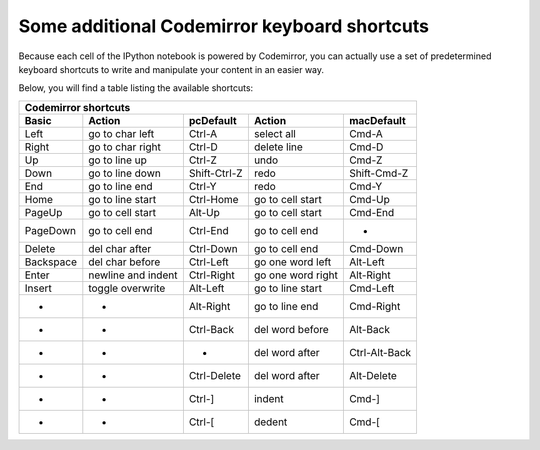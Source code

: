 .. _cm_keyboard:

Some additional Codemirror keyboard shortcuts
=============================================

Because each cell of the IPython notebook is powered by Codemirror,
you can actually use a set of predetermined keyboard shortcuts to
write and manipulate your content in an easier way.

Below, you will find a table listing the available shortcuts:

==========  ==================  ============  =================  =============
Codemirror shortcuts                                                          
------------------------------------------------------------------------------
Basic       Action              pcDefault     Action             macDefault   
==========  ==================  ============  =================  =============
Left        go to char left     Ctrl-A        select all         Cmd-A        
Right       go to char right    Ctrl-D        delete line        Cmd-D        
Up          go to line up       Ctrl-Z        undo               Cmd-Z        
Down        go to line down     Shift-Ctrl-Z  redo               Shift-Cmd-Z  
End         go to line end      Ctrl-Y        redo               Cmd-Y        
Home        go to line start    Ctrl-Home     go to cell start   Cmd-Up       
PageUp      go to cell start    Alt-Up        go to cell start   Cmd-End      
PageDown    go to cell end      Ctrl-End      go to cell end     -            
Delete      del char after      Ctrl-Down     go to cell end     Cmd-Down     
Backspace   del char before     Ctrl-Left     go one word left   Alt-Left     
Enter       newline and indent  Ctrl-Right    go one word right  Alt-Right    
Insert      toggle overwrite    Alt-Left      go to line start   Cmd-Left     
-           -                   Alt-Right     go to line end     Cmd-Right    
-           -                   Ctrl-Back     del word before    Alt-Back     
-           -                   -             del word after     Ctrl-Alt-Back
-           -                   Ctrl-Delete   del word after     Alt-Delete   
-           -                   Ctrl-]        indent             Cmd-]        
-           -                   Ctrl-[        dedent             Cmd-[        
==========  ==================  ============  =================  =============
